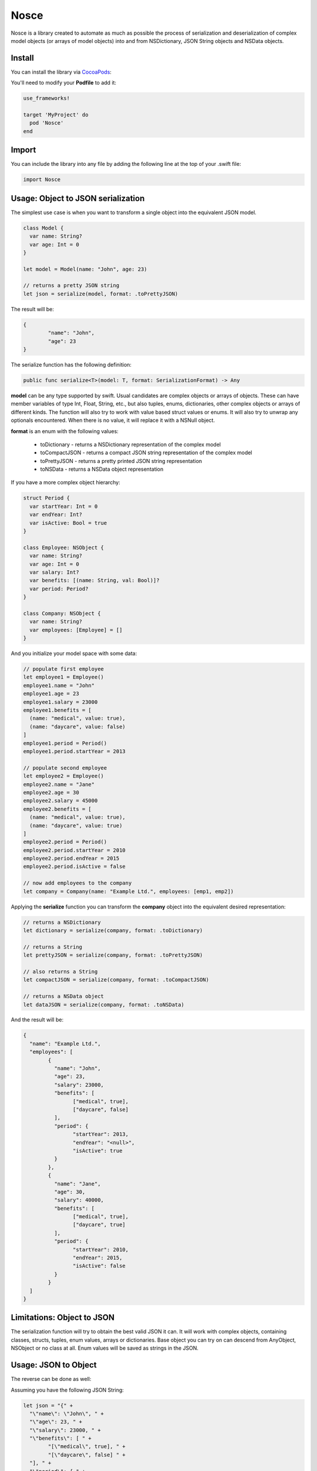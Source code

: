 Nosce
=====

.. image:: https://img.shields.io/cocoapods/v/Nosce.svg?style=flat
.. image:: https://img.shields.io/badge/language-swift2.2-f48041.svg?style=flat
.. image:: https://img.shields.io/badge/platform-ios-lightgrey.svg
.. image:: https://img.shields.io/badge/license-GNU-blue.svg


Nosce is a library created to automate as much as possible the process of serialization and deserialization of
complex model objects (or arrays of model objects) into and from NSDictionary, JSON String objects and NSData objects.

Install
^^^^^^^

You can install the library via `CocoaPods <http://cocoapods.org/>`_:

You'll need to modify your **Podfile** to add it:

.. code-block:: shell

	use_frameworks!

	target 'MyProject' do
	  pod 'Nosce'
	end

Import
^^^^^^

You can include the library into any file by adding the following line at the top of your .swift file:

.. code-block:: swift

	import Nosce

Usage: Object to JSON serialization
^^^^^^^^^^^^^^^^^^^^^^^^^^^^^^^^^^^

The simplest use case is when you want to transform a single object into the equivalent JSON model.

.. code-block:: swift

	class Model {
	  var name: String?
	  var age: Int = 0
	}

	let model = Model(name: "John", age: 23)

	// returns a pretty JSON string
	let json = serialize(model, format: .toPrettyJSON)

The result will be:

.. code-block:: json

	{
		"name": "John",
		"age": 23
	}

The serialize function has the following definition:

.. code-block:: swift

	public func serialize<T>(model: T, format: SerializationFormat) -> Any


**model** can be any type supported by swift. Usual candidates are complex objects or arrays of objects. These can have
member variables of type Int, Float, String, etc., but also tuples, enums, dictionaries, other complex objects or arrays of different kinds.
The function will also try to work with value based struct values or enums. It will also try to unwrap any optionals encountered. When there
is no value, it will replace it with a NSNull object.

**format** is an enum with the following values:

 * toDictionary - returns a NSDictionary representation of the complex model
 * toCompactJSON - returns a compact JSON string representation of the complex model
 * toPrettyJSON - returns a pretty printed JSON string representation
 * toNSData - returns a NSData object representation

If you have a more complex object hierarchy:

.. code-block:: swift

	struct Period {
	  var startYear: Int = 0
	  var endYear: Int?
	  var isActive: Bool = true
	}

	class Employee: NSObject {
	  var name: String?
	  var age: Int = 0
	  var salary: Int?
	  var benefits: [(name: String, val: Bool)]?
	  var period: Period?
	}

	class Company: NSObject {
	  var name: String?
	  var employees: [Employee] = []
	}

And you initialize your model space with some data:

.. code-block:: swift

	// populate first employee
	let employee1 = Employee()
	employee1.name = "John"
	employee1.age = 23
	employee1.salary = 23000
	employee1.benefits = [
	  (name: "medical", value: true),
	  (name: "daycare", value: false)
	]
	employee1.period = Period()
	employee1.period.startYear = 2013

	// populate second employee
	let employee2 = Employee()
	employee2.name = "Jane"
	employee2.age = 30
	employee2.salary = 45000
	employee2.benefits = [
	  (name: "medical", value: true),
	  (name: "daycare", value: true)
	]
	employee2.period = Period()
	employee2.period.startYear = 2010
	employee2.period.endYear = 2015
	employee2.period.isActive = false

	// now add employees to the company
	let company = Company(name: "Example Ltd.", employees: [emp1, emp2])

Applying the **serialize** function you can transform the **company** object into the
equivalent desired representation:

.. code-block:: swift

	// returns a NSDictionary
	let dictionary = serialize(company, format: .toDictionary)

	// returns a String
	let prettyJSON = serialize(company, format: .toPrettyJSON)

	// also returns a String
	let compactJSON = serialize(company, format: .toCompactJSON)

	// returns a NSData object
	let dataJSON = serialize(company, format: .toNSData)

And the result will be:

.. code-block:: json

	{
	  "name": "Example Ltd.",
	  "employees": [
	  	{
		  "name": "John",
		  "age": 23,
		  "salary": 23000,
		  "benefits": [
		  	["medical", true],
			["daycare", false]
		  ],
		  "period": {
		  	"startYear": 2013,
			"endYear": "<null>",
			"isActive": true
		  }
		},
		{
		  "name": "Jane",
		  "age": 30,
		  "salary": 40000,
		  "benefits": [
		  	["medical", true],
			["daycare", true]
		  ],
		  "period": {
		  	"startYear": 2010,
			"endYear": 2015,
			"isActive": false
		  }
		}
	  ]
	}

Limitations: Object to JSON
^^^^^^^^^^^^^^^^^^^^^^^^^^^

The serialization function will try to obtain the best valid JSON it can.
It will work with complex objects, containing classes, structs, tuples, enum values, arrays or dictionaries.
Base object you can try on can descend from AnyObject, NSObject or no class at all.
Enum values will be saved as strings in the JSON.


Usage: JSON to Object
^^^^^^^^^^^^^^^^^^^^^

The reverse can be done as well:

Assuming you have the following JSON String:

.. code-block:: swift

	let json = "{" +
	  "\"name\": \"John\", " +
	  "\"age\": 23, " +
	  "\"salary\": 23000, " +
	  "\"benefits\": [ " +
		"[\"medical\", true], " +
		"[\"daycare\", false] " +
	  "], " +
	  "\"period\": { " +
		"\"startYear\": 2013, " +
		"\"endYear\": \"<null>\", " +
		"\"isActive\": true " +
	  "}" +
	"}"

You can transform to a model object like so:

.. code-block:: swift

	let employee = deserialize(Employee(), jsonString: json) as? Company
	print(employee.name)
	print(employee.period.startYear)

And the result will be:

.. code-block:: shell

	"John".
	2013

Limitations
^^^^^^^^^^^

The deserialization function is a little more limited than the serialization one, and you should follow
a set of specific guidelines:

 * all your classes must descend from NSObject
 * avoid enums or structs
 * try to be explicit about arrays or dictionaries. Prefer:


.. code-block:: swift

	var names:[String] = []
	var dict: [Int : Employee] = [:]

instead of

.. code-block:: swift

	var names: NSMutableArray
	let dict: NSDictionary
	let dict2: [Int : AnyObject]
